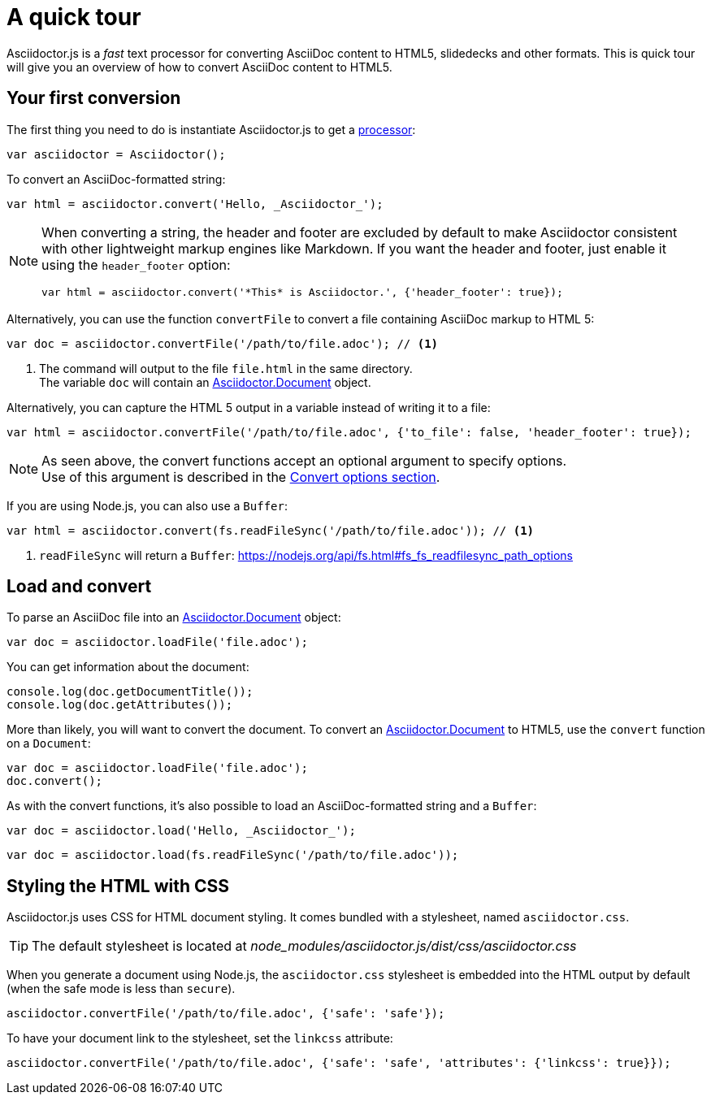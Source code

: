 = A quick tour
:uri-js-api-doc: http://asciidoctor.github.io/asciidoctor.js/master

Asciidoctor.js is a _fast_ text processor for converting AsciiDoc content to HTML5, slidedecks and other formats.
This is quick tour will give you an overview of how to convert AsciiDoc content to HTML5.

== Your first conversion

The first thing you need to do is instantiate Asciidoctor.js to get a http://asciidoctor.github.io/asciidoctor.js/master/#asciidoctor[processor]:

```js
var asciidoctor = Asciidoctor();
```

To convert an AsciiDoc-formatted string:

```js
var html = asciidoctor.convert('Hello, _Asciidoctor_');
```

[NOTE]
====
When converting a string, the header and footer are excluded by default to make Asciidoctor consistent with other lightweight markup engines like Markdown.
If you want the header and footer, just enable it using the `header_footer` option:

```js
var html = asciidoctor.convert('*This* is Asciidoctor.', {'header_footer': true});
```
====

Alternatively, you can use the function `convertFile` to convert a file containing AsciiDoc markup to HTML 5:

```js
var doc = asciidoctor.convertFile('/path/to/file.adoc'); // <1>
```
<1> The command will output to the file `file.html` in the same directory. +
The variable `doc` will contain an {uri-js-api-doc}/#document[Asciidoctor.Document] object.

Alternatively, you can capture the HTML 5 output in a variable instead of writing it to a file:

```js
var html = asciidoctor.convertFile('/path/to/file.adoc', {'to_file': false, 'header_footer': true});
```

[NOTE]
====
As seen above, the convert functions accept an optional argument to specify options. +
Use of this argument is described in the xref:processor:convert-options.adoc[Convert options section].
====

If you are using Node.js, you can also use a `Buffer`:

```js
var html = asciidoctor.convert(fs.readFileSync('/path/to/file.adoc')); // <1>
```
<1> `readFileSync` will return a `Buffer`: https://nodejs.org/api/fs.html#fs_fs_readfilesync_path_options

== Load and convert

To parse an AsciiDoc file into an {uri-js-api-doc}/#document[Asciidoctor.Document] object:

```js
var doc = asciidoctor.loadFile('file.adoc');
```

You can get information about the document:

```js
console.log(doc.getDocumentTitle());
console.log(doc.getAttributes());
```

More than likely, you will want to convert the document.
To convert an {uri-js-api-doc}/#document[Asciidoctor.Document] to HTML5, use the `convert` function on a `Document`:

```js
var doc = asciidoctor.loadFile('file.adoc');
doc.convert();
```

As with the convert functions, it's also possible to load an AsciiDoc-formatted string and a `Buffer`:

```js
var doc = asciidoctor.load('Hello, _Asciidoctor_');
```
```js
var doc = asciidoctor.load(fs.readFileSync('/path/to/file.adoc'));
```

== Styling the HTML with CSS

Asciidoctor.js uses CSS for HTML document styling.
It comes bundled with a stylesheet, named `asciidoctor.css`.

TIP: The default stylesheet is located at [.path]_node_modules/asciidoctor.js/dist/css/asciidoctor.css_

When you generate a document using Node.js, the `asciidoctor.css` stylesheet is embedded into the HTML output by default (when the safe mode is less than `secure`).

```js
asciidoctor.convertFile('/path/to/file.adoc', {'safe': 'safe'});
```

To have your document link to the stylesheet, set the `linkcss` attribute:

```js
asciidoctor.convertFile('/path/to/file.adoc', {'safe': 'safe', 'attributes': {'linkcss': true}});
```
